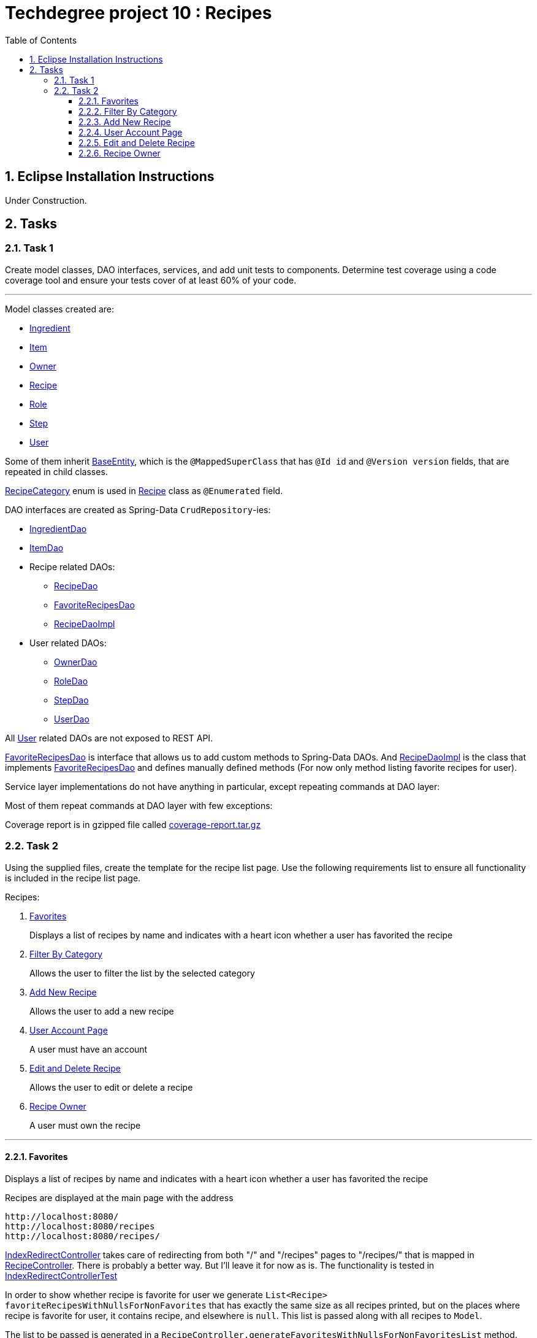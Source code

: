 = Techdegree project 10 : Recipes
:experimental:
:source-highlighter: coderay
:toc:
:toclevels: 5
:sectnums:
:main_package: link:./src/main/java/com/techdegree/
:test_package: link:./src/test/java/com/techdegree
:ItemValidator: {main_package}validator/ItemValidator.java[ItemValidator]
:ValidItem: {main_package}validator/ValidItem.java[ValidItem]
:CustomUserDetailsService: {main_package}service/CustomUserDetailsService.java[CustomUserDetailsService]
:IngredientService: {main_package}service/IngredientService.java[IngredientService]
:StepService: {main_package}service/StepService.java[StepService]
:OwnerServiceImpl: {main_package}service/OwnerServiceImpl.java[OwnerServiceImpl]
:ItemService: {main_package}service/ItemService.java[ItemService]
:RecipeService: {main_package}service/RecipeService.java[RecipeService]
:RecipeServiceImpl: {main_package}service/RecipeServiceImpl.java[RecipeServiceImpl]
:IngredientServiceImpl: {main_package}service/IngredientServiceImpl.java[IngredientServiceImpl]
:ItemServiceImpl: {main_package}service/ItemServiceImpl.java[ItemServiceImpl]
:StepServiceImpl: {main_package}service/StepServiceImpl.java[StepServiceImpl]
:OwnerService: {main_package}service/OwnerService.java[OwnerService]
:DataLoader: {main_package}DataLoader.java[DataLoader]
:Application: {main_package}Application.java[Application]
:BaseEntity: {main_package}model/BaseEntity.java[BaseEntity]
:User: {main_package}model/User.java[User]
:RoleClass: {main_package}model/Role.java[Role]
:RecipeCategory: {main_package}model/RecipeCategory.java[RecipeCategory]
:Ingredient: {main_package}model/Ingredient.java[Ingredient]
:Item: {main_package}model/Item.java[Item]
:Owner: {main_package}model/Owner.java[Owner]
:Step: {main_package}model/Step.java[Step]
:Recipe: {main_package}model/Recipe.java[Recipe]
:RecipeDaoImpl: {main_package}dao/RecipeDaoImpl.java[RecipeDaoImpl]
:OwnerDao: {main_package}dao/OwnerDao.java[OwnerDao]
:RoleDao: {main_package}dao/RoleDao.java[RoleDao]
:UserDao: {main_package}dao/UserDao.java[UserDao]
:StepDao: {main_package}dao/StepDao.java[StepDao]
:ItemDao: {main_package}dao/ItemDao.java[ItemDao]
:IngredientDao: {main_package}dao/IngredientDao.java[IngredientDao]
:RecipeDao: {main_package}dao/RecipeDao.java[RecipeDao]
:FavoriteRecipesDao: {main_package}dao/FavoriteRecipesDao.java[FavoriteRecipesDao]
:FlashMessage: {main_package}web/FlashMessage.java[FlashMessage]
:LoginController: {main_package}web/controller/LoginController.java[LoginController]
:RecipeController: {main_package}web/controller/RecipeController.java[RecipeController]
:IndexRedirectController: {main_package}web/controller/IndexRedirectController.java[IndexRedirectController]
:WebConstants: {main_package}web/WebConstants.java[WebConstants]
:RecipeEventHandler: {main_package}handler/RecipeEventHandler.java[RecipeEventHandler]
:RestConfig: {main_package}config/RestConfig.java[RestConfig]
:AppConfig: {main_package}config/AppConfig.java[AppConfig]
:SecurityConfig: {main_package}config/SecurityConfig.java[SecurityConfig]
:TemplateConfig: {main_package}config/TemplateConfig.java[TemplateConfig]
:RecipeDaoTest: {test_package}/dao/RecipeDaoTest.java[RecipeDaoTest]
:RecipeServiceTest: {test_package}/service/RecipeServiceTest.java[RecipeServiceTest]
:IndexRedirectControllerTest: {test_package}/web/controller/IndexRedirectControllerTest.java[IndexRedirectControllerTest]
:RecipeControllerItTest: {test_package}/web/controller/RecipeControllerItTest.java[RecipeControllerItTest]
:RecipeControllerTest: {test_package}/web/controller/RecipeControllerTest.java[RecipeControllerTest]
:build_gradle: link:./build.gradle[build.gradle]
:main_resources: link:./src/main/resources/
:templates: {main_resources}templates
:application_properties: {main_resources}application.properties[application.properties]
:signup_html: {templates}/signup.html[signup.html]
:edit_html: {templates}/edit.html[edit.html]
:login_html: {templates}/login.html[login.html]
:index_html: {templates}/index.html[index.html]
:detail_html: {templates}/detail.html[detail.html]
:layout_html: {templates}/layout.html[layout.html]
:profile_html: {templates}/profile.html[profile.html]
:coverage_report_tar_gz: link:./misc/coverage-report.tar.gz[coverage-report.tar.gz]

[[eclipse]]
== Eclipse Installation Instructions

Under Construction.

// Links

== Tasks


=== Task 1

Create model classes, DAO interfaces, services,
and add unit tests to components.
Determine test coverage using a code coverage tool
and ensure your tests cover of at least 60% of your code.

---

Model classes created are:

* {Ingredient}
* {Item}
* {Owner}
* {Recipe}
* {RoleClass}
* {Step}
* {User}

Some of them inherit {BaseEntity}, which is the `@MappedSuperClass`
that has `@Id id` and `@Version version` fields, that are
repeated in child classes.

{RecipeCategory} enum is used in {Recipe} class as `@Enumerated` field.

DAO interfaces are created as Spring-Data `CrudRepository`-ies:

* {IngredientDao}
* {ItemDao}
* Recipe related DAOs:
** {RecipeDao}
** {FavoriteRecipesDao}
** {RecipeDaoImpl}
* User related DAOs:
** {OwnerDao}
** {RoleDao}
** {StepDao}
** {UserDao}

All {User} related DAOs are not exposed to REST API.

{FavoriteRecipesDao} is interface that allows us to add custom
methods to Spring-Data DAOs. And {RecipeDaoImpl} is the class that
implements {FavoriteRecipesDao} and defines manually defined
methods (For now only method listing favorite recipes for user).

Service layer implementations do not have anything in particular,
except repeating commands at DAO layer:

Most of them repeat commands at DAO layer with few exceptions:

Coverage report is in gzipped file called
{coverage_report_tar_gz}

=== Task 2
Using the supplied files, create the template for the recipe list page.
Use the following requirements list to ensure all functionality
is included in the recipe list page.

Recipes:

. <<favorites, Favorites>>
+
Displays a list of recipes by name and indicates
with a heart icon whether a user has favorited the recipe

. <<filter_by_category, Filter By Category>>
+
Allows the user to filter the list by the selected category

. <<add-new-recipe, Add New Recipe>>
+
Allows the user to add a new recipe

. <<user_account_page, User Account Page>>
+
A user must have an account

. <<edit_and_delete_recipe, Edit and Delete Recipe>>
+
Allows the user to edit or delete a recipe

. <<recipe_owner, Recipe Owner>>
+
A user must own the recipe

---

[[favorites]]
==== Favorites

Displays a list of recipes by name and indicates
with a heart icon whether a user has favorited the recipe

Recipes are displayed at the main page with the address

```
http://localhost:8080/
http://localhost:8080/recipes
http://localhost:8080/recipes/
```

{IndexRedirectController} takes care of redirecting from
both "/" and "/recipes" pages to "/recipes/" that is mapped
in {RecipeController}. There is probably a better way. But
I'll leave it for now as is. The functionality is tested in
{IndexRedirectControllerTest}

In order to show whether recipe is favorite for user we
generate `List<Recipe> favoriteRecipesWithNullsForNonFavorites`
that has exactly the same
size as all recipes printed, but on the places where
recipe is favorite for user, it contains recipe, and
elsewhere is `null`. This list is passed along with all recipes
to `Model`.

The list to be passed is generated in a
[java]`RecipeController.generateFavoritesWithNullsForNonFavoritesList`
method. And because of that is tested separately in
[java]`@Test favoritesWithNonNullsListIsGeneratedCorrectly` in
{RecipeControllerTest}

Simple list with favorite recipes for users is generated at DAO
level at customized {RecipeDaoImpl} using simple SQL query. It was
rather problematic for me to write Spring Query in annotation to
some method in {RecipeDao}, that is why I decided to make custom
implementation for now.

The function returning favorite recipes at DAO level is tested in
{RecipeDaoTest} in `findAllFavoritesReturnsOneFavoriteRecipeWithDataLoader`
test.

In the REST API for now it is impossible to get favorite recipes

This can be done in many different ways, but I decided to leave it so.

[[filter_by_category]]
==== Filter By Category

Allows the user to filter the list by the selected category

Not implemented yet


[[add-new-recipe]]
==== Add New Recipe

Allows the user to add a new recipe

New recipe can be added from the home page
by pressing "Add Recipe" button.

After pressing that button page `/recipes/add-new` is generated.
Template {edit_html} is used for both `/recipes/add-new` and
`/recipes/edit/id`, with the difference that `new Recipe` object
is passed to `Model` when `/recipes/add-new` is generated, and
`Recipe` from database is passed to `Model` when `/recipes/edit/id`
page is generated.

I made a try to re-use some code by creating
`addAttributesToModelForBothEditAndAddNewPages`. Don't know
whether that was a good idea or not, but I tried.

I also tried to use the same method `saveRecipe` for
both adding new recipe POST request and updating
already existing recipe.

When we save recipe we set recipe's owner. For now
I decided by introducing {Owner} class, that has
`@OneToOne` relationship with {User}. May be I will
change that later. But for now when new Recipe is
created, new Owner is created.

When Recipe is updated, we get the owner from database.
Exactly this functionality was moved by me to
service layer in `RecipeService.save` method, that
takes care not only about the owner of recipe, but
also sets favorite recipes from database, and
set `Recipe.ingredients[i].items` because with the
POST request we set only item id-s.

[[user_account_page]]
==== User Account Page

A user must have an account

I guess by that is meant that user has to be logged?
Anyway, user is saved in database, for now
user registration is under construction

[[edit_and_delete_recipe]]
==== Edit and Delete Recipe

Allows the user to edit or delete a recipe

For now user can delete recipe, without any problems.
No restrictions on that. About edit, the same policy
applies, see section about saving recipe above.

[[recipe_owner]]
==== Recipe Owner

A user must own the recipe

Like it was stated in saving recipe section,
when user saves the recipe, new owner is set,
when user updates the recipe, owner stays the same






